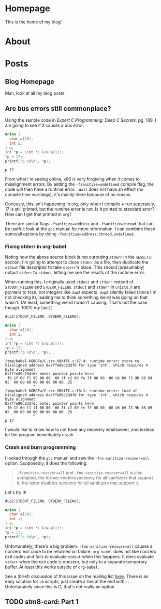 #+AUTHOR: Richard Sent
#+HUGO_BASE_DIR: ./
#+HUGO_FRONT_MATTER_KEY_REPALCE: post>posts

* Homepage
:PROPERTIES:
:EXPORT_HUGO_SECTION: /
:EXPORT_FILE_NAME: _index
:EXPORT_HUGO_MENU: :menu "main"
:END:

This is the home of my blog!

* About
:PROPERTIES:
:EXPORT_FILE_NAME: about
:EXPORT_HUGO_SECTION: /
:END:

* Posts
:PROPERTIES:
:EXPORT_HUGO_SECTION: posts
:END:

** Blog Homepage
:PROPERTIES:
:EXPORT_HUGO_MENU: :menu "main"
:EXPORT_FILE_NAME: _index
:END:

Man, look at all my blog posts.

** COMMENT Testing ox-hugo
:PROPERTIES:
:EXPORT_FILE_NAME: testing-ox-hugo
:EXPORT_DATE: 2021-03-24
:END:

This is some text.

Here is an inline equation! \( F = ma \)

Here is an equation with the square brackets.

\[ \lambda = \frac{4309248302}{a_4 785494} \]

Here's a source block

#+begin_src C :includes stdio.h
  printf("Hello world!");
#+end_src

#+RESULTS:
: Hello world!

*** And here is a subheading!

With some text underneath!

*** Another one!

[[file:static/static/another_one.jpg]]

** Are bus errors still commonplace?
:PROPERTIES:
:EXPORT_FILE_NAME: bus_errors_1
:EXPORT_DATE: 2021-03-24
:END:

Using the sample code in /Expert C Programming: Deep C Secrets/, pg.
189, I am going to see if it causes a bus error.

#+begin_src C :includes stdio.h :flags -Wall -fsanitize=undefined :exports both
  union {
    char a[10];
    int i;
  } u;
  int *p = (int *) &(u.a[1]);
  ,*p = 17;
  printf("p %d\n", *p);
#+end_src

#+RESULTS:
: p 17

From what I'm seeing online, x86 is very forgiving when it comes to
misalignment errors. By adding the ~-fsanitize=undefined~ compile flag,
the code will then have a runtime error. ~-Wall~ does not have an effect
(no compile time warnings), it's mainly there because of no reason.

Curiously, this isn't happening in org, only when I compile + run
seperately. 17 is still printed, but the runtime error is not. Is it
printed to standard error? How can I get that printed in =org=?

There are similar flags ~-fsanitize=address~ and ~-fsanitize=thread~ that
can be useful; look at the =gcc= manual for more information. I can
combine these some/all options by doing
~-fsanitize=address,thread,undefined~.

*** Fixing stderr in org-babel

Noting how the above source block is not outputing ~stderr~ in the
~RESULTS:~ section, I'm going to attempt to close ~stderr~ as a file, then
duplicate the ~stdout~ file descriptor to take ~stderr~'s place. This
should (presumably) output ~stderr~ to ~stdout~, letting me see the
results of the runtime error.

When running this, I originally used ~stdout~ and ~stderr~ instead of
~STDOUT_FILENO~ and ~STDERR_FILENO~. ~stdout~ and ~stderr~ in =unistd.h= are
pointers to ~FILE~, not integers like ~dup2~ expects. ~dup2~ silently failed
(since I'm not checking it), leading me to think something weird was
going on that wasn't. (At least, something weird I wasn't causing.
That's not the case though. 100% my fault.)

#+begin_src C :includes stdio.h unistd.h :flags -Wall -fsanitize=undefined :results verbatim :exports both
  dup2(STDOUT_FILENO, STDERR_FILENO);

  union {
    char a[10];
    int i;
  } u;
  int *p = (int *) &(u.a[1]);
  ,*p = 17;
  printf("p %d\n", *p);
#+end_src

#+RESULTS:
: /tmp/babel-6GBGFa/C-src-VBXfFC.c:17:4: runtime error: store to misaligned address 0x7ffe89c23dfd for type 'int', which requires 4 byte alignment
: 0x7ffe89c23dfd: note: pointer points here
:  f0 1f 6d f1 55 00 00  00 3f c2 89 fe 7f 00 00  00 b6 b9 73 9b 68 69 05  00 00 00 00 00 00 00 00  25
:              ^ 
: /tmp/babel-6GBGFa/C-src-VBXfFC.c:18:1: runtime error: load of misaligned address 0x7ffe89c23dfd for type 'int', which requires 4 byte alignment
: 0x7ffe89c23dfd: note: pointer points here
:  f0 1f 6d f1 11 00 00  00 3f c2 89 fe 7f 00 00  00 b6 b9 73 9b 68 69 05  00 00 00 00 00 00 00 00  25
:              ^ 
: p 17

I would like to know how to not have any recovery whatsoever, and
instead let the program immediately crash.

*** Crash and burn programming

I looked through the =gcc= manual and saw the ~-fno-sanitize-recover=all~
option. Supposedly, it does the following:

#+begin_quote
~-fsanitize-recover=all~ and ~-fno-sanitize-recover=all~ is also accepted,
the former enables recovery for all sanitizers that support it, the
latter disables recovery for all sanitizers that support it.
#+end_quote

Let's try it!

#+begin_src C :includes stdio.h unistd.h :flags -Wall -fsanitize=undefined -fno-sanitize-recover=all :results verbatim :exports both
  dup2(STDOUT_FILENO, STDERR_FILENO);

  union {
    char a[10];
    int i;
  } u;
  int *p = (int *) &(u.a[1]);
  ,*p = 17;
  printf("p %d\n", *p);
#+end_src

#+RESULTS:

Unfortunately, there's a big problem. ~-fno-sanitize-recover=all~ causes
a nonzero exit code to be returned on failure. =org-babel= does not like
nonzero exit codes and fails to evaluate ~stdout~ when this happens. It
does evaluate ~stderr~ when the exit code is nonzero, but only to a
separate temporary buffer. At least this works outside of =org-babel=.

See a (brief) discussion of this issue on the mailing list [[https://lists.gnu.org/archive/html/emacs-orgmode/2016-05/msg00204.html][here]]. There
is an easy solution for ~sh~ scripts; just create a line at the end with
~:~. Unfortunately since this is C, that's not really an option.


** TODO stm8-card: Part 1
:PROPERTIES:
:EXPORT_FILE_NAME: stm8-card-1
:EXPORT_DATE: 2021-03-24
:END:

